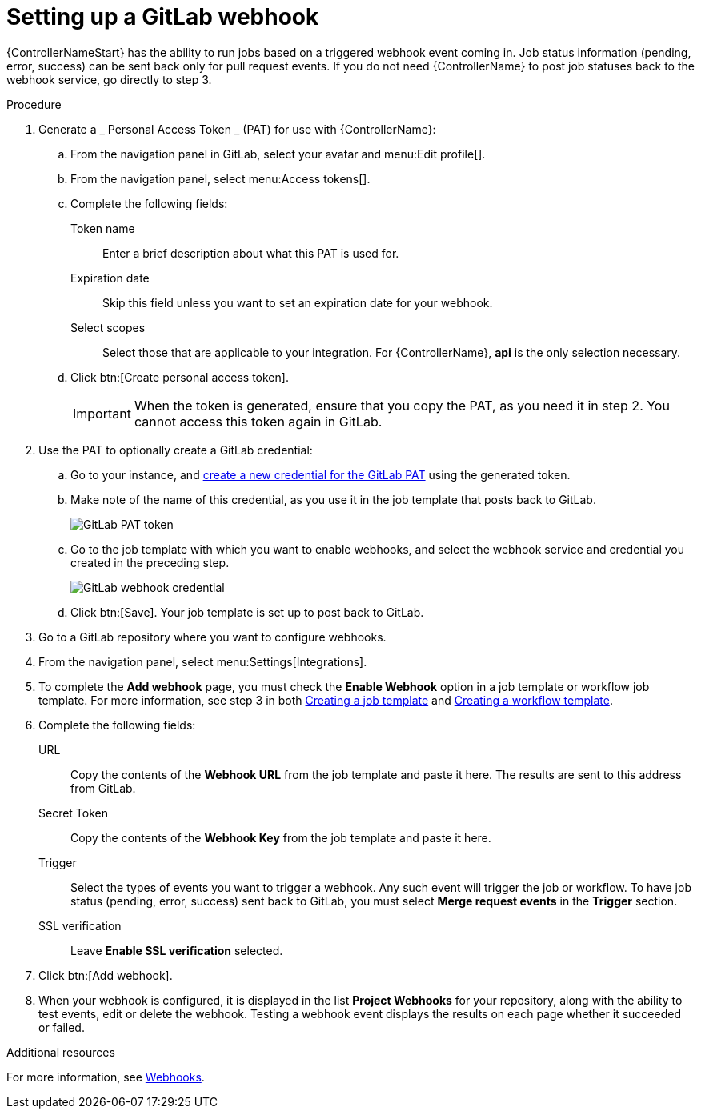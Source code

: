 [id="controller-set-up-gitlab-webhook"]

= Setting up a GitLab webhook

{ControllerNameStart} has the ability to run jobs based on a triggered webhook event coming in. 
Job status information (pending, error, success) can be sent back only for pull request events. 
If you do not need {ControllerName} to post job statuses back to the webhook service, go directly to step 3.

.Procedure
. Generate a _ Personal Access Token _ (PAT) for use with {ControllerName}:
.. From the navigation panel in GitLab, select your avatar and menu:Edit profile[].
.. From the navigation panel, select menu:Access tokens[].
.. Complete the following fields:
Token name:: Enter a brief description about what this PAT is used for.
Expiration date:: Skip this field unless you want to set an expiration date for your webhook.
Select scopes:: Select those that are applicable to your integration. 
For {ControllerName}, *api* is the only selection necessary.
.. Click btn:[Create personal access token].
+
[IMPORTANT]
====
When the token is generated, ensure that you copy the PAT, as you need it in step 2. 
You cannot access this token again in GitLab.
====
+
. Use the PAT to optionally create a GitLab credential:
.. Go to your instance, and xref:ref-controller-credential-gitLab-pat[create a new credential for the GitLab PAT] using the generated token.
.. Make note of the name of this credential, as you use it in the job template that posts back to GitLab.
+
image::ug-webhooks-create-credential-gitlab-PAT-token.png[GitLab PAT token]
+
.. Go to the job template with which you want to enable webhooks, and select the webhook service and credential you created in the preceding step.
+
image::ug-gitlab-webhook-credential.png[GitLab webhook credential]
+
.. Click btn:[Save]. Your job template is set up to post back to GitLab.
. Go to a GitLab repository where you want to configure webhooks.
. From the navigation panel, select menu:Settings[Integrations].
. To complete the *Add webhook* page, you must check the *Enable Webhook* option in a job template or workflow job template. 
For more information, see step 3 in both xref:controller-create-job-template[Creating a job template] and xref:controller-create-workflow-template[Creating a workflow template].
. Complete the following fields:
URL:: Copy the contents of the *Webhook URL* from the job template and paste it here.
The results are sent to this address from GitLab.
Secret Token:: Copy the contents of the *Webhook Key* from the job template and paste it here.
Trigger:: Select the types of events you want to trigger a webhook. 
Any such event will trigger the job or workflow. 
To have job status (pending, error, success) sent back to GitLab, you must select *Merge request events* in the *Trigger* section.
SSL verification:: Leave *Enable SSL verification* selected.
. Click btn:[Add webhook].
. When your webhook is configured, it is displayed in the list *Project Webhooks* for your repository, along with the ability to test events, edit or delete the webhook. 
Testing a webhook event displays the results on each page whether it succeeded or failed.

.Additional resources
For more information, see link:https://docs.gitlab.com/ee/user/project/integrations/webhooks.html[Webhooks].
